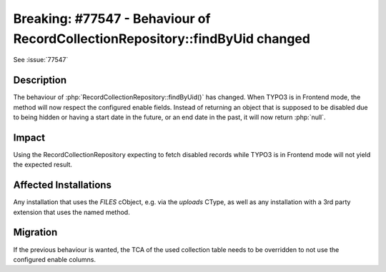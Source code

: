 =============================================================================
Breaking: #77547 - Behaviour of RecordCollectionRepository::findByUid changed
=============================================================================

See :issue:`77547`

Description
===========

The behaviour of :php:`RecordCollectionRepository::findByUid()` has changed.
When TYPO3 is in Frontend mode, the method will now respect the configured enable fields.
Instead of returning an object that is supposed to be disabled due to being hidden or
having a start date in the future, or an end date in the past, it will now return :php:`null`.

Impact
======

Using the RecordCollectionRepository expecting to fetch disabled records while TYPO3 is
in Frontend mode will not yield the expected result.


Affected Installations
======================

Any installation that uses the `FILES` cObject, e.g. via the `uploads` CType, as well as
any installation with a 3rd party extension that uses the named method.

Migration
=========

If the previous behaviour is wanted, the TCA of the used collection table needs to
be overridden to not use the configured enable columns.

.. index:: PHP-API, Frontend
